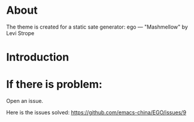 * About
The theme is created for a static sate generator: ego --- "Mashmellow" by Levi Strope

* Introduction

* If there is problem:
Open an issue.

Here is the issues solved:
https://github.com/emacs-china/EGO/issues/9
